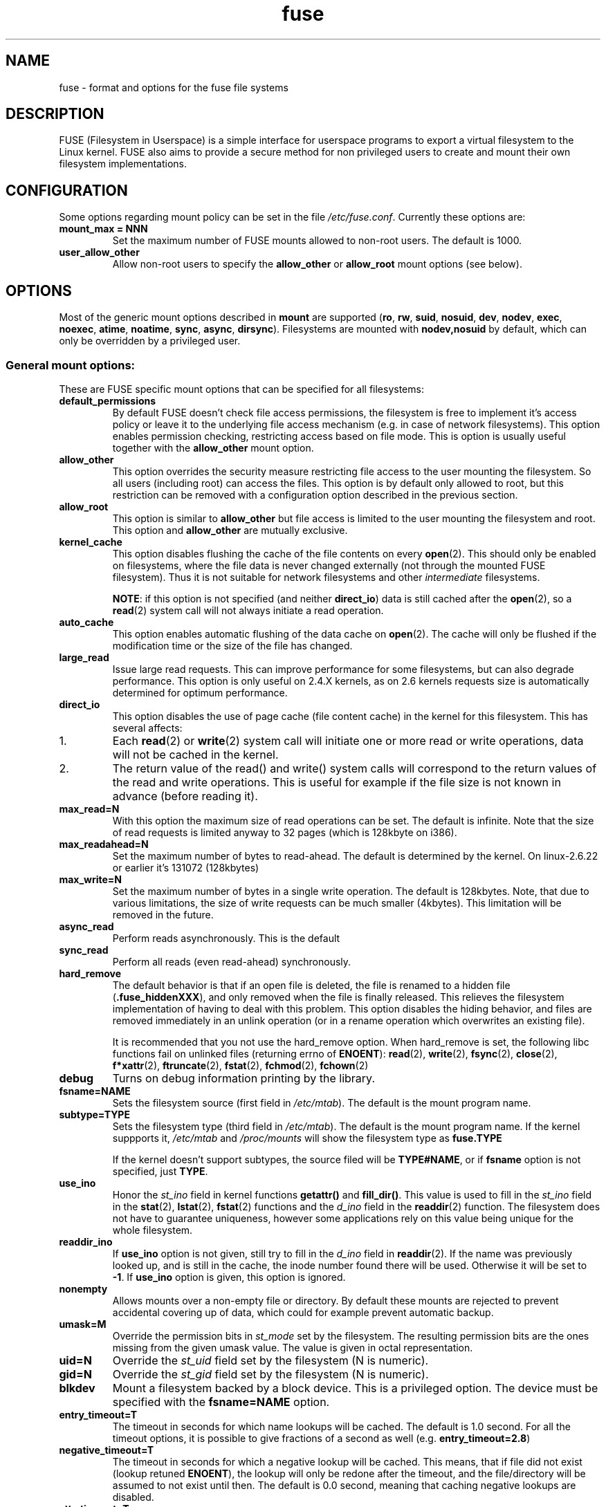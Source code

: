 .TH fuse "8"
.SH NAME
fuse \- format and options for the fuse file systems
.SH DESCRIPTION
FUSE (Filesystem in Userspace) is a simple interface for userspace programs to export a virtual filesystem to the Linux kernel. FUSE also aims to provide a secure method for non privileged users to create and mount their own filesystem implementations.
.SH CONFIGURATION
Some options regarding mount policy can be set in the file \fI/etc/fuse.conf\fP. Currently these options are:
.TP
\fBmount_max = NNN\fP
Set the maximum number of FUSE mounts allowed to non-root users. The default is 1000.
.TP
\fBuser_allow_other\fP
Allow non-root users to specify the \fBallow_other\fP or \fBallow_root\fP mount options (see below).
.SH OPTIONS
Most of the generic mount options described in \fBmount\fP are supported (\fBro\fP, \fBrw\fP, \fBsuid\fP, \fBnosuid\fP, \fBdev\fP, \fBnodev\fP, \fBexec\fP, \fBnoexec\fP, \fBatime\fP, \fBnoatime\fP, \fBsync\fP, \fBasync\fP, \fBdirsync\fP). Filesystems are mounted with \fBnodev,nosuid\fP by default, which can only be overridden by a privileged user.
.SS "General mount options:"
These are FUSE specific mount options that can be specified for all filesystems:
.TP
\fBdefault_permissions\fP
By default FUSE doesn't check file access permissions, the filesystem is free to implement it's access policy or leave it to the underlying file access mechanism (e.g. in case of network filesystems). This option enables permission checking, restricting access based on file mode.  This is option is usually useful together with the \fBallow_other\fP mount option.
.TP
\fBallow_other\fP
This option overrides the security measure restricting file access to the user mounting the filesystem.  So all users (including root) can access the files.  This option is by default only allowed to root, but this restriction can be removed with a configuration option described in the previous section.
.TP
\fBallow_root\fP
This option is similar to \fBallow_other\fP but file access is limited to the user mounting the filesystem and root.  This option and \fBallow_other\fP are mutually exclusive.
.TP
\fBkernel_cache\fP
This option disables flushing the cache of the file contents on every \fBopen\fP(2).  This should only be enabled on filesystems, where the file data is never changed externally (not through the mounted FUSE filesystem).  Thus it is not suitable for network filesystems and other \fIintermediate\fP filesystems.

\fBNOTE\fP: if this option is not specified (and neither \fBdirect_io\fP) data is still cached after the \fBopen\fP(2), so a \fBread\fP(2) system call will not always initiate a read operation.
.TP
\fBauto_cache\fP
This option enables automatic flushing of the data cache on \fBopen\fP(2). The cache will only be flushed if the modification time or the size of the file has changed.
.TP
\fBlarge_read\fP
Issue large read requests.  This can improve performance for some filesystems, but can also degrade performance. This option is only useful on 2.4.X kernels, as on 2.6 kernels requests size is automatically determined for optimum performance.
.TP
\fBdirect_io\fP
This option disables the use of page cache (file content cache) in the kernel for this filesystem. This has several affects:
.IP 1.
Each \fBread\fP(2) or \fBwrite\fP(2) system call will initiate one or more read or write operations, data will not be cached in the kernel.
.IP 2.
The return value of the read() and write() system calls will correspond to the return values of the read and write operations. This is useful for example if the file size is not known in advance (before reading it).
.TP
\fBmax_read=N\fP
With this option the maximum size of read operations can be set. The default is infinite. Note that the size of read requests is limited anyway to 32 pages (which is 128kbyte on i386).
.TP
\fBmax_readahead=N\fN
Set the maximum number of bytes to read-ahead.  The default is determined by the kernel. On linux-2.6.22 or earlier it's 131072 (128kbytes)
.TP
\fBmax_write=N\fP
Set the maximum number of bytes in a single write operation. The default is 128kbytes.  Note, that due to various limitations, the size of write requests can be much smaller (4kbytes). This limitation will be removed in the future.
.TP
\fBasync_read\fP
Perform reads asynchronously. This is the default
.TP
\fBsync_read\fP
Perform all reads (even read-ahead) synchronously.
.TP
\fBhard_remove\fP
The default behavior is that if an open file is deleted, the file is renamed to a hidden file (\fB.fuse_hiddenXXX\fP), and only removed when the file is finally released.  This relieves the filesystem implementation of having to deal with this problem.  This option disables the hiding behavior, and files are removed immediately in an unlink operation (or in a rename operation which overwrites an existing file).

It is recommended that you not use the hard_remove option. When hard_remove is set, the following libc functions fail on unlinked files (returning errno of \fBENOENT\fP): \fBread\fP(2), \fBwrite\fP(2), \fBfsync\fP(2), \fBclose\fP(2), \fBf*xattr\fP(2), \fBftruncate\fP(2), \fBfstat\fP(2), \fBfchmod\fP(2), \fBfchown\fP(2)
.TP
\fBdebug\fP
Turns on debug information printing by the library.
.TP
\fBfsname=NAME\fP
Sets the filesystem source (first field in \fI/etc/mtab\fP). The default is the mount program name.
.TP
\fBsubtype=TYPE\fP
Sets the filesystem type (third field in \fI/etc/mtab\fP). The default is the mount program name. If the kernel suppports it, \fI/etc/mtab\fP and \fI/proc/mounts\fP will show the filesystem type as \fBfuse.TYPE\fP

If the kernel doesn't support subtypes, the source filed will be \fBTYPE#NAME\fP, or if \fBfsname\fP option is not specified, just \fBTYPE\fP.
.TP
\fBuse_ino\fP
Honor the \fIst_ino\fP field in kernel functions \fBgetattr()\fP and \fBfill_dir()\fP. This value is used to fill in the
\fIst_ino\fP field in the \fBstat\fP(2), \fBlstat\fP(2), \fBfstat\fP(2) functions and the \fId_ino\fP field in the \fBreaddir\fP(2) function. The filesystem does not have to guarantee uniqueness, however some applications rely on this value being unique for the whole filesystem.
.TP
\fBreaddir_ino\fP
If \fBuse_ino\fP option is not given, still try to fill in the \fId_ino\fP field in \fBreaddir\fP(2). If the name was previously looked up, and is still in the cache, the inode number found there will be used. Otherwise it will be set to \fB-1\fP.  If \fBuse_ino\fP option is given, this option is ignored.
.TP
\fBnonempty\fP
Allows mounts over a non-empty file or directory. By default these  mounts are rejected to prevent accidental covering up of data, which could for example prevent automatic backup.
.TP
\fBumask=M\fP
Override the permission bits in \fIst_mode\fP set by the filesystem. The resulting permission bits are the ones missing from the given umask value.  The value is given in octal representation.
.TP
\fBuid=N\fP
Override the \fIst_uid\fP field set by the filesystem (N is numeric).
.TP
\fBgid=N\fP
Override the \fIst_gid\fP field set by the filesystem (N is numeric).
.TP
\fBblkdev\fP
Mount a filesystem backed by a block device.  This is a privileged option. The device must be specified with the \fBfsname=NAME\fP option.
.TP
\fBentry_timeout=T\fP
The timeout in seconds for which name lookups will be cached. The default is 1.0 second. For all the timeout options, it is possible to give fractions of a second as well (e.g. \fBentry_timeout=2.8\fP)
.TP
\fBnegative_timeout=T\fP
The timeout in seconds for which a negative lookup will be cached. This means, that if file did not exist (lookup retuned \fBENOENT\fP), the lookup will only be redone after the timeout, and the file/directory will be assumed to not exist until then.  The default is 0.0 second, meaning that caching negative lookups are disabled.
.TP
\fBattr_timeout=T\fP
The timeout in seconds for which file/directory attributes are cached.  The default is 1.0 second.
.TP
\fBac_attr_timeout=T\fP
The timeout in seconds for which file attributes are cached for the purpose of checking if \fBauto_cache\fP should flush the file data on  open. The default is the value of \fBattr_timeout\fP
.TP
\fBintr\fP
Allow requests to be interrupted.  Turning on this option may result in unexpected behavior, if the filesystem does not support request interruption.
.TP
\fBintr_signal=NUM\fP
Specify which signal number to send to the filesystem when a request is interrupted.  The default is hardcoded to USR1.
.TP
\fBmodules=M1[:M2...]\fP
Add modules to the filesystem stack.  Modules are pushed in the order they are specified, with the original filesystem being on the bottom of the stack.
.SH FUSE MODULES (STACKING)
Modules are filesystem stacking support to high level API. Filesystem modules can be built into libfuse or loaded from shared object
.SS "iconv"
Perform file name character set conversion.  Options are:
.TP
\fBfrom_code=CHARSET\fP
Character set to convert from (see \fBiconv -l\fP for a list of possible values). Default is \fBUTF-8\fP.
.TP
\fBto_code=CHARSET\fP
Character set to convert to.  Default is determined by the current locale.
.SS "subdir"
Prepend a given directory to each path. Options are:
.TP
\fBsubdir=DIR\fP
Directory to prepend to all paths.  This option is \fImandatory\fP.
.TP
\fBrellinks\fP
Transform absolute symlinks into relative
.TP
\fBnorellinks\fP
Do not transform absolute symlinks into relative.  This is the default.
.SH SECURITY
The fusermount program is installed set-user-gid to fuse. This is done to allow users from fuse group to mount
their own filesystem implementations.
There must however be some limitations, in order to prevent Bad User from
doing nasty things.  Currently those limitations are:
.IP 1.
The user can only mount on a mountpoint, for which it has write permission
.IP 2.
The mountpoint is not a sticky directory which isn't owned by the user (like \fI/tmp\fP usually is)
.IP 3.
No other user (including root) can access the contents of the mounted filesystem.
.SH NOTE
FUSE filesystems are unmounted using the \fBfusermount\fP(1) command (\fBfusermount -u mountpoint\fP).
.SH "AUTHORS"
.LP
The main author of FUSE is Miklos Szeredi <mszeredi@inf.bme.hu>.
.LP
This man page was written by Bastien Roucaries <roucaries.bastien+debian@gmail.com> for the
Debian GNU/Linux distribution (but it may be used by others) from README file.
.SH SEE ALSO
fusermount(1)
mount(8)
